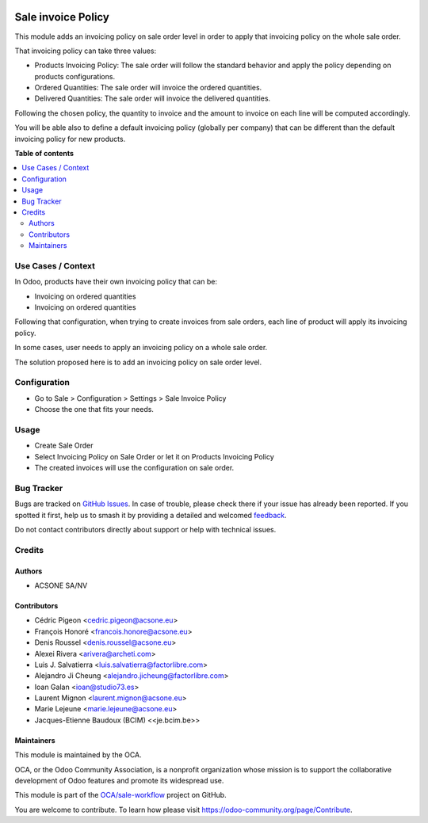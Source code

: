 .. image:: https://odoo-community.org/readme-banner-image
   :target: https://odoo-community.org/get-involved?utm_source=readme
   :alt: Odoo Community Association

===================
Sale invoice Policy
===================

.. 
   !!!!!!!!!!!!!!!!!!!!!!!!!!!!!!!!!!!!!!!!!!!!!!!!!!!!
   !! This file is generated by oca-gen-addon-readme !!
   !! changes will be overwritten.                   !!
   !!!!!!!!!!!!!!!!!!!!!!!!!!!!!!!!!!!!!!!!!!!!!!!!!!!!
   !! source digest: sha256:92833c38d476bc1f03727290a81ccb0609e0955b1a905f3f68ce3a96a910858f
   !!!!!!!!!!!!!!!!!!!!!!!!!!!!!!!!!!!!!!!!!!!!!!!!!!!!

.. |badge1| image:: https://img.shields.io/badge/maturity-Beta-yellow.png
    :target: https://odoo-community.org/page/development-status
    :alt: Beta
.. |badge2| image:: https://img.shields.io/badge/license-AGPL--3-blue.png
    :target: http://www.gnu.org/licenses/agpl-3.0-standalone.html
    :alt: License: AGPL-3
.. |badge3| image:: https://img.shields.io/badge/github-OCA%2Fsale--workflow-lightgray.png?logo=github
    :target: https://github.com/OCA/sale-workflow/tree/18.0/sale_invoice_policy
    :alt: OCA/sale-workflow
.. |badge4| image:: https://img.shields.io/badge/weblate-Translate%20me-F47D42.png
    :target: https://translation.odoo-community.org/projects/sale-workflow-18-0/sale-workflow-18-0-sale_invoice_policy
    :alt: Translate me on Weblate
.. |badge5| image:: https://img.shields.io/badge/runboat-Try%20me-875A7B.png
    :target: https://runboat.odoo-community.org/builds?repo=OCA/sale-workflow&target_branch=18.0
    :alt: Try me on Runboat

|badge1| |badge2| |badge3| |badge4| |badge5|

This module adds an invoicing policy on sale order level in order to
apply that invoicing policy on the whole sale order.

That invoicing policy can take three values:

- Products Invoicing Policy: The sale order will follow the standard
  behavior and apply the policy depending on products configurations.
- Ordered Quantities: The sale order will invoice the ordered
  quantities.
- Delivered Quantities: The sale order will invoice the delivered
  quantities.

Following the chosen policy, the quantity to invoice and the amount to
invoice on each line will be computed accordingly.

You will be able also to define a default invoicing policy (globally per
company) that can be different than the default invoicing policy for new
products.

**Table of contents**

.. contents::
   :local:

Use Cases / Context
===================

In Odoo, products have their own invoicing policy that can be:

- Invoicing on ordered quantities
- Invoicing on ordered quantities

Following that configuration, when trying to create invoices from sale
orders, each line of product will apply its invoicing policy.

In some cases, user needs to apply an invoicing policy on a whole sale
order.

The solution proposed here is to add an invoicing policy on sale order
level.

Configuration
=============

- Go to Sale > Configuration > Settings > Sale Invoice Policy
- Choose the one that fits your needs.

Usage
=====

- Create Sale Order
- Select Invoicing Policy on Sale Order or let it on Products Invoicing
  Policy
- The created invoices will use the configuration on sale order.

Bug Tracker
===========

Bugs are tracked on `GitHub Issues <https://github.com/OCA/sale-workflow/issues>`_.
In case of trouble, please check there if your issue has already been reported.
If you spotted it first, help us to smash it by providing a detailed and welcomed
`feedback <https://github.com/OCA/sale-workflow/issues/new?body=module:%20sale_invoice_policy%0Aversion:%2018.0%0A%0A**Steps%20to%20reproduce**%0A-%20...%0A%0A**Current%20behavior**%0A%0A**Expected%20behavior**>`_.

Do not contact contributors directly about support or help with technical issues.

Credits
=======

Authors
-------

* ACSONE SA/NV

Contributors
------------

- Cédric Pigeon <cedric.pigeon@acsone.eu>
- François Honoré <francois.honore@acsone.eu>
- Denis Roussel <denis.roussel@acsone.eu>
- Alexei Rivera <arivera@archeti.com>
- Luis J. Salvatierra <luis.salvatierra@factorlibre.com>
- Alejandro Ji Cheung <alejandro.jicheung@factorlibre.com>
- Ioan Galan <ioan@studio73.es>
- Laurent Mignon <laurent.mignon@acsone.eu>
- Marie Lejeune <marie.lejeune@acsone.eu>
- Jacques-Etienne Baudoux (BCIM) <<je.bcim.be>>

Maintainers
-----------

This module is maintained by the OCA.

.. image:: https://odoo-community.org/logo.png
   :alt: Odoo Community Association
   :target: https://odoo-community.org

OCA, or the Odoo Community Association, is a nonprofit organization whose
mission is to support the collaborative development of Odoo features and
promote its widespread use.

This module is part of the `OCA/sale-workflow <https://github.com/OCA/sale-workflow/tree/18.0/sale_invoice_policy>`_ project on GitHub.

You are welcome to contribute. To learn how please visit https://odoo-community.org/page/Contribute.
